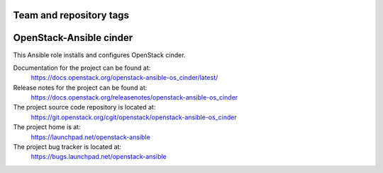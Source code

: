 ========================
Team and repository tags
========================

.. image:: https://governance.openstack.org/tc/badges/openstack-ansible-os_cinder.svg
    :target: https://governance.openstack.org/tc/reference/tags/index.html

.. Change things from this point on

========================
OpenStack-Ansible cinder
========================

This Ansible role installs and configures OpenStack cinder.

Documentation for the project can be found at:
  https://docs.openstack.org/openstack-ansible-os_cinder/latest/

Release notes for the project can be found at:
  https://docs.openstack.org/releasenotes/openstack-ansible-os_cinder

The project source code repository is located at:
  https://git.openstack.org/cgit/openstack/openstack-ansible-os_cinder

The project home is at:
  https://launchpad.net/openstack-ansible

The project bug tracker is located at:
  https://bugs.launchpad.net/openstack-ansible
